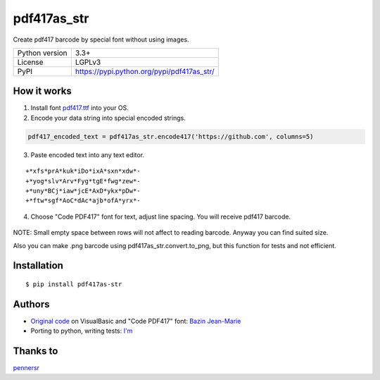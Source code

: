 pdf417as_str
============

Create pdf417 barcode by special font without using images.

.. image:: https://img.shields.io/pypi/dm/pdf417as_str.svg?style=social

===================  ===========================================
Python version       3.3+
License              LGPLv3
PyPI                 https://pypi.python.org/pypi/pdf417as_str/
===================  ===========================================

How it works
------------

1. Install font `pdf417.ttf <https://github.com/ikvk/pdf417as_str/raw/master/font/pdf417.ttf>`_ into your OS.

2. Encode your data string into special encoded strings.

.. code-block:: python

    pdf417_encoded_text = pdf417as_str.encode417('https://github.com', columns=5)

3. Paste encoded text into any text editor.

::

    +*xfs*prA*kuk*iDo*ixA*sxn*xdw*-
    +*yog*slv*Arv*Fyg*tgE*fwg*zew*-
    +*uny*BCj*iaw*jcE*AxD*ykx*pDw*-
    +*ftw*sgf*AoC*dAc*ajb*ofA*yrx*-

4. Choose "Code PDF417" font for text, adjust line spacing. You will receive pdf417 barcode.

  .. image:: https://github.com/ikvk/pdf417as_str/blob/master/test/barcode.png

NOTE: Small empty space between rows will not affect to reading barcode. Anyway you can find suited size.

Also you can make .png barcode using pdf417as_str.convert.to_png, but this function for tests and not efficient.

Installation
------------
::

    $ pip install pdf417as-str

Authors
-------

* `Original code <http://grandzebu.net/informatique/codbar-en/pdf417.htm>`_ on VisualBasic and "Code PDF417" font:
  `Bazin Jean-Marie <http://grandzebu.net/>`_

* Porting to python, writing tests: `I'm <https://github.com/ikvk>`_

Thanks to
---------

`pennersr <https://github.com/pennersr>`_
